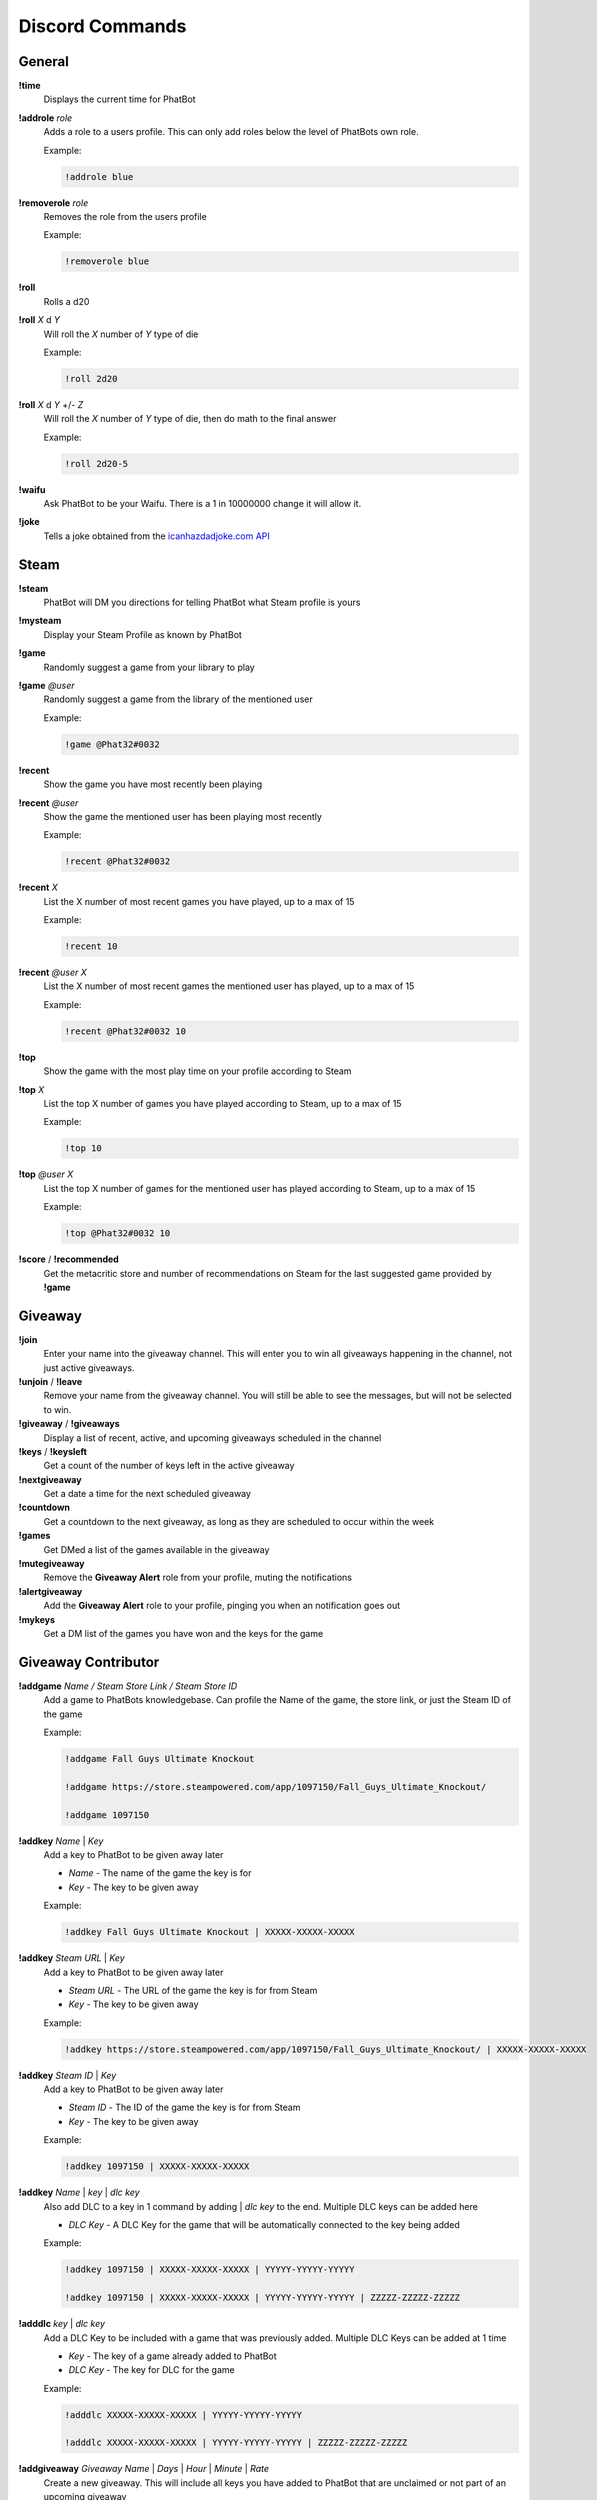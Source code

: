 Discord Commands
================

General
-------

**!time**
  Displays the current time for PhatBot

**!addrole** *role*
  Adds a role to a users profile. This can only add roles below the level of PhatBots own role.
  
  Example:
  
  .. code-block:: none

    !addrole blue

**!removerole** *role*
  Removes the role from the users profile

  Example: 
  
  .. code-block:: none

    !removerole blue

**!roll**
  Rolls a d20

**!roll** *X* d *Y*
  Will roll the *X* number of *Y* type of die

  Example: 
  
  .. code-block:: none

    !roll 2d20

**!roll** *X* d *Y* +/- *Z*
  Will roll the *X* number of *Y* type of die, then do math to the final answer

  Example: 
  
  .. code-block:: none

    !roll 2d20-5

**!waifu**
  Ask PhatBot to be your Waifu. There is a 1 in 10000000 change it will allow it.

**!joke**
  Tells a joke obtained from the `icanhazdadjoke.com API`__

Steam
-----

**!steam**
  PhatBot will DM you directions for telling PhatBot what Steam profile is yours

**!mysteam**
  Display your Steam Profile as known by PhatBot

**!game**
  Randomly suggest a game from your library to play

**!game** *@user*
  Randomly suggest a game from the library of the mentioned user

  Example: 
  
  .. code-block:: none

    !game @Phat32#0032

**!recent**
  Show the game you have most recently been playing

**!recent** *@user*
  Show the game the mentioned user has been playing most recently

  Example: 
  
  .. code-block:: none

    !recent @Phat32#0032

**!recent** *X*
  List the X number of most recent games you have played, up to a max of 15

  Example: 
  
  .. code-block:: none

    !recent 10

**!recent** *@user* *X*
  List the X number of most recent games the mentioned user has played, up to a max of 15

  Example: 
  
  .. code-block:: none

    !recent @Phat32#0032 10

**!top**
  Show the game with the most play time on your profile according to Steam

**!top** *X*
  List the top X number of games you have played according to Steam, up to a max of 15

  Example: 
  
  .. code-block:: none

    !top 10

**!top** *@user* *X*
  List the top X number of games for the mentioned user has played according to Steam, up to a max of 15

  Example:

  .. code-block:: none
    
    !top @Phat32#0032 10

**!score** / **!recommended**
  Get the metacritic store and number of recommendations on Steam for the last suggested game provided by **!game**

Giveaway
--------

**!join**
  Enter your name into the giveaway channel. This will enter you to win all giveaways happening in the channel, not just active giveaways.

**!unjoin** / **!leave**
  Remove your name from the giveaway channel. You will still be able to see the messages, but will not be selected to win.

**!giveaway** / **!giveaways**
  Display a list of recent, active, and upcoming giveaways scheduled in the channel

**!keys** / **!keysleft**
  Get a count of the number of keys left in the active giveaway

**!nextgiveaway**
  Get a date a time for the next scheduled giveaway

**!countdown**
  Get a countdown to the next giveaway, as long as they are scheduled to occur within the week

**!games**
  Get DMed a list of the games available in the giveaway

**!mutegiveaway**
  Remove the **Giveaway Alert** role from your profile, muting the notifications

**!alertgiveaway**
  Add the **Giveaway Alert** role to your profile, pinging you when an notification goes out

**!mykeys**
  Get a DM list of the games you have won and the keys for the game

Giveaway Contributor
--------------------

**!addgame** *Name / Steam Store Link / Steam Store ID*
  Add a game to PhatBots knowledgebase. Can profile the Name of the game, the store link, or just the Steam ID of the game

  Example: 
  
  .. code-block:: none

    !addgame Fall Guys Ultimate Knockout
    
    !addgame https://store.steampowered.com/app/1097150/Fall_Guys_Ultimate_Knockout/
    
    !addgame 1097150

**!addkey** *Name* | *Key*
  Add a key to PhatBot to be given away later

  - *Name* - The name of the game the key is for

  - *Key* - The key to be given away

  Example: 
  
  .. code-block:: none

    !addkey Fall Guys Ultimate Knockout | XXXXX-XXXXX-XXXXX

**!addkey** *Steam URL* | *Key*
  Add a key to PhatBot to be given away later

  - *Steam URL* - The URL of the game the key is for from Steam

  - *Key* - The key to be given away

  Example: 
  
  .. code-block:: none

    !addkey https://store.steampowered.com/app/1097150/Fall_Guys_Ultimate_Knockout/ | XXXXX-XXXXX-XXXXX

**!addkey** *Steam ID* | *Key*
  Add a key to PhatBot to be given away later

  - *Steam ID* - The ID of the game the key is for from Steam

  - *Key* - The key to be given away

  Example: 
  
  .. code-block:: none

    !addkey 1097150 | XXXXX-XXXXX-XXXXX

**!addkey** *Name* | *key* | *dlc key*
  Also add DLC to a key in 1 command by adding | *dlc key* to the end. Multiple DLC keys can be added here

  - *DLC Key* - A DLC Key for the game that will be automatically connected to the key being added

  Example: 
  
  .. code-block:: none

    !addkey 1097150 | XXXXX-XXXXX-XXXXX | YYYYY-YYYYY-YYYYY
    
    !addkey 1097150 | XXXXX-XXXXX-XXXXX | YYYYY-YYYYY-YYYYY | ZZZZZ-ZZZZZ-ZZZZZ

**!adddlc** *key* | *dlc key*
  Add a DLC Key to be included with a game that was previously added. Multiple DLC Keys can be added at 1 time

  - *Key* - The key of a game already added to PhatBot

  - *DLC Key* - The key for DLC for the game

  Example: 
  
  .. code-block:: none

    !adddlc XXXXX-XXXXX-XXXXX | YYYYY-YYYYY-YYYYY 
    
    !adddlc XXXXX-XXXXX-XXXXX | YYYYY-YYYYY-YYYYY | ZZZZZ-ZZZZZ-ZZZZZ

**!addgiveaway** *Giveaway Name* | *Days* | *Hour* | *Minute* | *Rate*
  Create a new giveaway. This will include all keys you have added to PhatBot that are unclaimed or not part of an upcoming giveaway

  - *Giveaway Name* - The name of hte giveaway

  - *Days* - The number of days from now you want the giveaway to happen on

  - *Hour* - The hour of the day you want the giveaway to start (all times are PST for the bot)

  - *Minute* - The minute of the hour the giveaway should start

  - *Rate* - How many minutes between each key is given away

  Example: 
  
  .. code-block:: none

    !addgiveaway Phats Awesome Giveaway | 10 | 12 | 0 | 5
    
  This will give you a giveaway named "Phats Awesome Giveaway" that will take place in 10 days, at noon PST, giving away a key every 5 minutes

**!giveawayinterval** *Rate*
  Update the rate the games are given away in an active giveaway

  - *Rate* - The interval in minutes between each game being given away

**!tossin** 
  Add any keys you have added to PhatBot into the current giveaway

**!tossin** *Name*
  Add any keys you have added to PhatBot into the giveaway matching the name provided

  - *Name* - The name of a giveaway you want to add keys too

**!remainingkeys**
  Get a list of Keys you have added that have been been given away

**!claim** *Key*
  Claim a key you have added, removing it from future or current giveaways

  - *Key* - The Key of a game you no longer want to be given away

  Example: 
  
  .. code-block:: none

    !claim XXXXX-XXXXX-XXXXX

**!give** / **!assign** *Key* | (*@User* or *Discord ID*)
  Give a key to a specific user that you have added to PhatBot

  - *Key* - The Key of the game you want to assign
  
  - *User* - Either the @mention of a user or their Discord ID

  Example: 
  
  .. code-block:: none

    !give XXXXX-XXXXX-XXXXX | @Phat32#0032
    
    !give XXXXX-XXXXX-XXXXX | 157694248504918016

**!takeback** / **!unwin** *Game Name* | *@User*
  Take back a game that was assigned to or won by someone. They are still DMed the Key if won in a giveaway, so be careful.

  - *Game Name* - The name of the game to take back a key from
  
  - *@User* - The @ mention of the user to take the key from

  Example: 
  
  .. code-block:: none

    !unwin Fall Guys Fall Guys Ultimate Knockout | @Phat32#0032

Twitch
------

**!twitch**
  Get a DM with a code to DM to PhatBot on Twitch to connect your Twitch and Discord accounts together for Steam commands in Twitch

**!mutetwitch**
  Remove the **Twitch Alert** role from your profile, muting the notifications of someone going live

**!alerttwitch**
  Add the **Twitch Alert** role to your profile, pinging you when someone goes live

Twitter
-------

**!like** *Tweet*
  Like a provided Tweet

  **Requires Admin Channel**

  - *Tweet* - The URL of the tweet to be liked

  Example:

  .. code-block:: none

    !like https://twitter.com/ThePhat32/status/1344951296437075968

Admin
-----

**!ban** *@User*
  Bans the mentioned use from the server

  Example: 
  
  .. code-block:: none

    !ban @Phat32#0032

**!clear** *X*
  Removes the X number of messages sent in the channel

  Example: 
  
  .. code-block:: none

    !clear 10

**!bot**
  Enabled PhatBot to recivie commands in the channel

**!unbot**
  Disabled PhatBot from reciving commands in the channel

**!isadmin**
  Enable the channel to accept Admin Channel commands

**!isnotadmin**
  Removes the ability to issue Admin Channel commands

**!isgiveaway**
  Enabled giveaways to be run in a channel

**!isnotgiveaway**
  Removes the ability to run giveaways in the channel

**!endgiveaway**
  Ends any active giveaways in the channel

**!enabletwitch**
  Creates the **Twitch Alert** role and assigns it to all members of the Discord and will automatically assign it to anyone joining. May need to be run several times in large population servers to assign it to everyone

**!settwitch** *twitch*
  Configures a channel to be connected to a Twitch channel to relay the chat

  Example: 
  
  .. code-block:: none

    !settwich Phat32

**!disabletwitch**
  Disconnects a channel from the connected Twitch channel

**!enabletwitch**
  Re-enable a previously established twitch connection

**!setupgiveaway**
  Creates the **Giveaway Alert** role, assigns it to all members of the Discord and will automatically assign it to anyone joining. May need to be run several times in large population servers to assign it to everyone

**!shutuptwitch**
  Disables the auto adding of **Twitch Alert** to new members

**!twitchmute** *message*
  Configure the message said by PhatBot when someone uses !mutetwitch

  - *message* - The message to be displayed when someone uses !mutetwitch

  Example: 
  
  .. code-block:: none

    !twitchmute You got it boss, you won't get the pings anymore

**!twitchalert** *message*
  Configure the message said by PhatBot when someone uses !alerttwitch

  - *message* - The message to be displayed when someone uses !alerttwitch

  Example: 
  
  .. code-block:: none

    !twitchalert Here come the pings! You will always know when someone goes live in this server!

**!giveawaymute** *message*
  Configure the message said by PhatBot when someone uses !mutegiveaway

  - *message* - The message to be displayed when someone uses !mutegiveaway

  Example: 
  
  .. code-block:: none

    !giveawaymute Okay, no more alerts for free games for you I guess

**!giveawayalert** *message*
  Configure the message said by PhatBot when someone uses !alertgiveaway

  - *message* - The message to be displayed when someone uses !alertgiveaway

  Example: 
  
  .. code-block:: none

    !givewayalert You got it boss! Alerts incoming for free games!

**!joindm** *message*
  Configure the message PhatBot DMs when joining the server. This is empty by default.

  - *message* - The message to be DMed to new members

  Example: 
  
  .. code-block:: none

    !joindm Hey! Welcome to the server! Super happy to have you here!

**!runjoindm**
  Get a DM of the join DM that new members will see to verify it looks how you want it to looks

**!enablejoindm**
  Enables the Join DM feature

**!disablejoindm**
  Disables the Join DM feature

**!addreact** @MessageId, @Emote, @Role
  Add a React Role to a message. This role will be assigned to a user if they react to that message with the same emote and removed if they remove the reaction

  Example:

  .. code-block:: none

    !addreact 879904482018873385 :p32Pog: @AwesomeRole

**!removereact** @MessageId, @Emote
    Remove a React Role from a message
  
    Example:
  
    .. code-block:: none
  
      !removereact 879904482018873385 :p32Pog:

**!clearreacts** @MessageId
    Remove all React Roles from a message
  
    Example:
  
    .. code-block:: none
  
      !clearreacts 879904482018873385

.. _joke: https://icanhazdadjoke.com/api

__ joke_